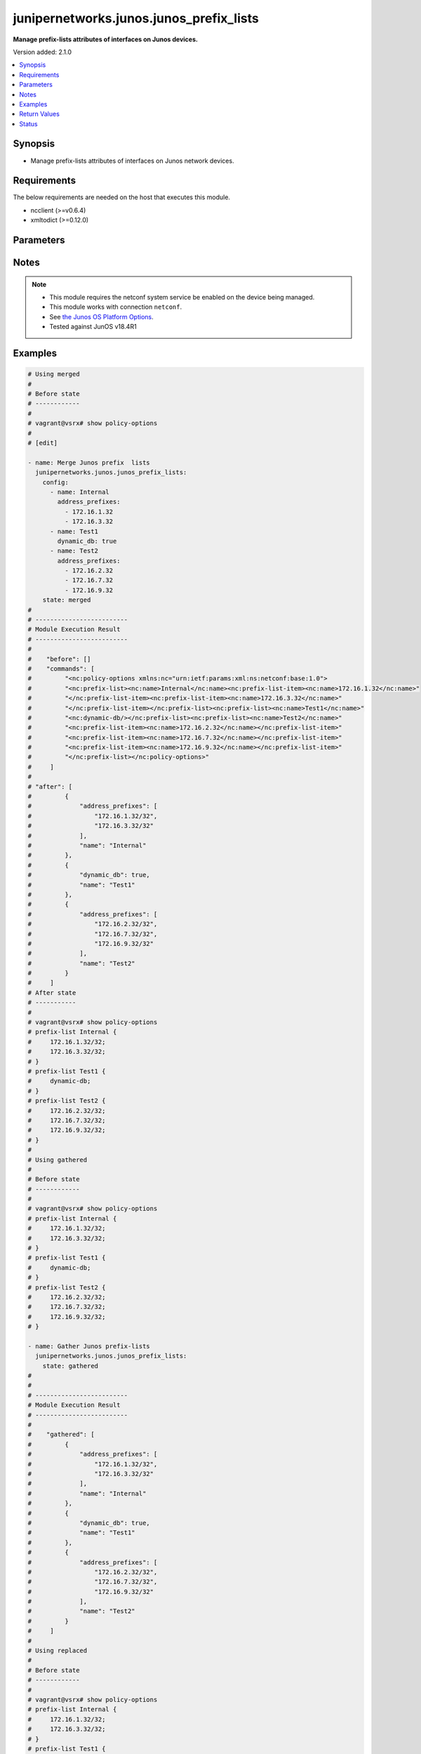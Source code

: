 .. _junipernetworks.junos.junos_prefix_lists_module:


****************************************
junipernetworks.junos.junos_prefix_lists
****************************************

**Manage prefix-lists attributes of interfaces on Junos devices.**


Version added: 2.1.0

.. contents::
   :local:
   :depth: 1


Synopsis
--------
- Manage prefix-lists attributes of interfaces on Junos network devices.



Requirements
------------
The below requirements are needed on the host that executes this module.

- ncclient (>=v0.6.4)
- xmltodict (>=0.12.0)


Parameters
----------

.. raw:: html

    <table  border=0 cellpadding=0 class="documentation-table">
        <tr>
            <th colspan="2">Parameter</th>
            <th>Choices/<font color="blue">Defaults</font></th>
            <th width="100%">Comments</th>
        </tr>
            <tr>
                <td colspan="2">
                    <div class="ansibleOptionAnchor" id="parameter-"></div>
                    <b>config</b>
                    <a class="ansibleOptionLink" href="#parameter-" title="Permalink to this option"></a>
                    <div style="font-size: small">
                        <span style="color: purple">list</span>
                         / <span style="color: purple">elements=dictionary</span>
                    </div>
                </td>
                <td>
                </td>
                <td>
                        <div>The provided link BGP address family dictionary.</div>
                </td>
            </tr>
                                <tr>
                    <td class="elbow-placeholder"></td>
                <td colspan="1">
                    <div class="ansibleOptionAnchor" id="parameter-"></div>
                    <b>address_prefixes</b>
                    <a class="ansibleOptionLink" href="#parameter-" title="Permalink to this option"></a>
                    <div style="font-size: small">
                        <span style="color: purple">list</span>
                         / <span style="color: purple">elements=string</span>
                    </div>
                </td>
                <td>
                </td>
                <td>
                        <div>Specify address prefixes.</div>
                </td>
            </tr>
            <tr>
                    <td class="elbow-placeholder"></td>
                <td colspan="1">
                    <div class="ansibleOptionAnchor" id="parameter-"></div>
                    <b>dynamic_db</b>
                    <a class="ansibleOptionLink" href="#parameter-" title="Permalink to this option"></a>
                    <div style="font-size: small">
                        <span style="color: purple">boolean</span>
                    </div>
                </td>
                <td>
                        <ul style="margin: 0; padding: 0"><b>Choices:</b>
                                    <li>no</li>
                                    <li>yes</li>
                        </ul>
                </td>
                <td>
                        <div>Enable object to exist in dynamic DB.</div>
                </td>
            </tr>
            <tr>
                    <td class="elbow-placeholder"></td>
                <td colspan="1">
                    <div class="ansibleOptionAnchor" id="parameter-"></div>
                    <b>name</b>
                    <a class="ansibleOptionLink" href="#parameter-" title="Permalink to this option"></a>
                    <div style="font-size: small">
                        <span style="color: purple">string</span>
                         / <span style="color: red">required</span>
                    </div>
                </td>
                <td>
                </td>
                <td>
                        <div>Specify the name of the prefix-list.</div>
                </td>
            </tr>

            <tr>
                <td colspan="2">
                    <div class="ansibleOptionAnchor" id="parameter-"></div>
                    <b>running_config</b>
                    <a class="ansibleOptionLink" href="#parameter-" title="Permalink to this option"></a>
                    <div style="font-size: small">
                        <span style="color: purple">string</span>
                    </div>
                </td>
                <td>
                </td>
                <td>
                        <div>This option is used only with state <em>parsed</em>.</div>
                        <div>The value of this option should be the output received from the Junos device by executing the command <b>show policy-options</b>.</div>
                        <div>The state <em>parsed</em> reads the configuration from <code>running_config</code> option and transforms it into Ansible structured data as per the resource module&#x27;s argspec and the value is then returned in the <em>parsed</em> key within the result</div>
                </td>
            </tr>
            <tr>
                <td colspan="2">
                    <div class="ansibleOptionAnchor" id="parameter-"></div>
                    <b>state</b>
                    <a class="ansibleOptionLink" href="#parameter-" title="Permalink to this option"></a>
                    <div style="font-size: small">
                        <span style="color: purple">string</span>
                    </div>
                </td>
                <td>
                        <ul style="margin: 0; padding: 0"><b>Choices:</b>
                                    <li><div style="color: blue"><b>merged</b>&nbsp;&larr;</div></li>
                                    <li>replaced</li>
                                    <li>overridden</li>
                                    <li>deleted</li>
                                    <li>parsed</li>
                                    <li>gathered</li>
                                    <li>rendered</li>
                        </ul>
                </td>
                <td>
                        <div>The state the configuration should be left in.</div>
                </td>
            </tr>
    </table>
    <br/>


Notes
-----

.. note::
   - This module requires the netconf system service be enabled on the device being managed.
   - This module works with connection ``netconf``.
   - See `the Junos OS Platform Options <https://docs.ansible.com/ansible/latest/network/user_guide/platform_junos.html>`_.
   - Tested against JunOS v18.4R1



Examples
--------

.. code-block:: yaml

    # Using merged
    #
    # Before state
    # ------------
    #
    # vagrant@vsrx# show policy-options
    #
    # [edit]

    - name: Merge Junos prefix  lists
      junipernetworks.junos.junos_prefix_lists:
        config:
          - name: Internal
            address_prefixes:
              - 172.16.1.32
              - 172.16.3.32
          - name: Test1
            dynamic_db: true
          - name: Test2
            address_prefixes:
              - 172.16.2.32
              - 172.16.7.32
              - 172.16.9.32
        state: merged
    #
    # -------------------------
    # Module Execution Result
    # -------------------------
    #
    #    "before": []
    #    "commands": [
    #         "<nc:policy-options xmlns:nc="urn:ietf:params:xml:ns:netconf:base:1.0">
    #         "<nc:prefix-list><nc:name>Internal</nc:name><nc:prefix-list-item><nc:name>172.16.1.32</nc:name>"
    #         "</nc:prefix-list-item><nc:prefix-list-item><nc:name>172.16.3.32</nc:name>"
    #         "</nc:prefix-list-item></nc:prefix-list><nc:prefix-list><nc:name>Test1</nc:name>"
    #         "<nc:dynamic-db/></nc:prefix-list><nc:prefix-list><nc:name>Test2</nc:name>"
    #         "<nc:prefix-list-item><nc:name>172.16.2.32</nc:name></nc:prefix-list-item>"
    #         "<nc:prefix-list-item><nc:name>172.16.7.32</nc:name></nc:prefix-list-item>"
    #         "<nc:prefix-list-item><nc:name>172.16.9.32</nc:name></nc:prefix-list-item>"
    #         "</nc:prefix-list></nc:policy-options>"
    #     ]
    #
    # "after": [
    #         {
    #             "address_prefixes": [
    #                 "172.16.1.32/32",
    #                 "172.16.3.32/32"
    #             ],
    #             "name": "Internal"
    #         },
    #         {
    #             "dynamic_db": true,
    #             "name": "Test1"
    #         },
    #         {
    #             "address_prefixes": [
    #                 "172.16.2.32/32",
    #                 "172.16.7.32/32",
    #                 "172.16.9.32/32"
    #             ],
    #             "name": "Test2"
    #         }
    #     ]
    # After state
    # -----------
    #
    # vagrant@vsrx# show policy-options
    # prefix-list Internal {
    #     172.16.1.32/32;
    #     172.16.3.32/32;
    # }
    # prefix-list Test1 {
    #     dynamic-db;
    # }
    # prefix-list Test2 {
    #     172.16.2.32/32;
    #     172.16.7.32/32;
    #     172.16.9.32/32;
    # }
    #
    # Using gathered
    #
    # Before state
    # ------------
    #
    # vagrant@vsrx# show policy-options
    # prefix-list Internal {
    #     172.16.1.32/32;
    #     172.16.3.32/32;
    # }
    # prefix-list Test1 {
    #     dynamic-db;
    # }
    # prefix-list Test2 {
    #     172.16.2.32/32;
    #     172.16.7.32/32;
    #     172.16.9.32/32;
    # }

    - name: Gather Junos prefix-lists
      junipernetworks.junos.junos_prefix_lists:
        state: gathered
    #
    #
    # -------------------------
    # Module Execution Result
    # -------------------------
    #
    #    "gathered": [
    #         {
    #             "address_prefixes": [
    #                 "172.16.1.32/32",
    #                 "172.16.3.32/32"
    #             ],
    #             "name": "Internal"
    #         },
    #         {
    #             "dynamic_db": true,
    #             "name": "Test1"
    #         },
    #         {
    #             "address_prefixes": [
    #                 "172.16.2.32/32",
    #                 "172.16.7.32/32",
    #                 "172.16.9.32/32"
    #             ],
    #             "name": "Test2"
    #         }
    #     ]
    #
    # Using replaced
    #
    # Before state
    # ------------
    #
    # vagrant@vsrx# show policy-options
    # prefix-list Internal {
    #     172.16.1.32/32;
    #     172.16.3.32/32;
    # }
    # prefix-list Test1 {
    #     dynamic-db;
    # }
    # prefix-list Test2 {
    #     172.16.2.32/32;
    #     172.16.7.32/32;
    #     172.16.9.32/32;
    # }
    - name: Replace existing Junos prefix-lists configuration with provided config
      junipernetworks.junos.junos_prefix_lists:
       config:
         - name: Test2
           address_prefixes:
             - 172.16.4.32
             - 172.16.8.32
             - 172.16.9.32"
       state: replaced
    # -------------------------
    # Module Execution Result
    # -------------------------
    #
    #    "before": [
    #         {
    #             "address_prefixes": [
    #                 "172.16.1.32/32",
    #                 "172.16.3.32/32"
    #             ],
    #             "name": "Internal"
    #         },
    #         {
    #             "dynamic_db": true,
    #             "name": "Test1"
    #         },
    #         {
    #             "address_prefixes": [
    #                 "172.16.2.32/32",
    #                 "172.16.7.32/32",
    #                 "172.16.9.32/32"
    #             ],
    #             "name": "Test2"
    #         }
    #     ]
    #    "commands": [
    #         "<nc:policy-options xmlns:nc="urn:ietf:params:xml:ns:netconf:base:1.0">
    #         "<nc:prefix-list delete="delete"><nc:name>Test2</nc:name></nc:prefix-list>"
    #         "<nc:prefix-list><nc:name>Test2</nc:name><nc:prefix-list-item><nc:name>172.16.4.32</nc:name>"
    #         "</nc:prefix-list-item><nc:prefix-list-item><nc:name>172.16.8.32</nc:name>"
    #         "</nc:prefix-list-item><nc:prefix-list-item><nc:name>172.16.9.32</nc:name>"
    #         "</nc:prefix-list-item></nc:prefix-list></nc:policy-options>"
    #     ]
    #
    # "after": [
    #         {
    #             "address_prefixes": [
    #                 "172.16.1.32/32",
    #                 "172.16.3.32/32"
    #             ],
    #             "name": "Internal"
    #         },
    #         {
    #             "dynamic_db": true,
    #             "name": "Test1"
    #         },
    #         {
    #             "address_prefixes": [
    #                 "172.16.4.32/32",
    #                 "172.16.8.32/32",
    #                 "172.16.9.32/32"
    #             ],
    #             "name": "Test2"
    #         }
    #     ]
    # After state
    # -----------
    #
    # vagrant@vsrx# show policy-options
    # prefix-list Internal {
    #     172.16.1.32/32;
    #     172.16.3.32/32;
    # }
    # prefix-list Test1 {
    #     dynamic-db;
    # }
    # prefix-list Test2 {
    #     172.16.4.32/32;
    #     172.16.8.32/32;
    #     172.16.9.32/32;
    # }
    # Using overridden
    #
    # Before state
    # ------------
    #
    # vagrant@vsrx# show policy-options
    # prefix-list Internal {
    #     172.16.1.32/32;
    #     172.16.3.32/32;
    # }
    # prefix-list Test1 {
    #     dynamic-db;
    # }
    # prefix-list Test2 {
    #     172.16.4.32/32;
    #     172.16.8.32/32;
    #     172.16.9.32/32;
    # }
    - name: Override Junos prefix-lists configuration with provided configuration
      junipernetworks.junos.junos_prefix_lists:
       config:
         - name: Test2
           address_prefixes:
             - 172.16.4.32/28
             - 172.16.8.32/28
             - 172.16.9.32/28
       state: overridden

    # -------------------------
    # Module Execution Result
    # -------------------------
    #
    #    "before": [
    #         {
    #             "address_prefixes": [
    #                 "172.16.1.32/32",
    #                 "172.16.3.32/32"
    #             ],
    #             "name": "Internal"
    #         },
    #         {
    #             "dynamic_db": true,
    #             "name": "Test1"
    #         },
    #         {
    #             "address_prefixes": [
    #                 "172.16.4.32/32",
    #                 "172.16.8.32/32",
    #                 "172.16.9.32/32"
    #             ],
    #             "name": "Test2"
    #         }
    #     ]
    #    "commands": [
    #         "<nc:policy-options xmlns:nc="urn:ietf:params:xml:ns:netconf:base:1.0">
    #         "<nc:prefix-list delete="delete"><nc:name>Internal</nc:name>"
    #         "</nc:prefix-list><nc:prefix-list delete="delete"><nc:name>Test1</nc:name>"
    #         "</nc:prefix-list><nc:prefix-list delete="delete"><nc:name>Test2</nc:name>"
    #         "</nc:prefix-list><nc:prefix-list><nc:name>Test2</nc:name><nc:prefix-list-item>"
    #         "<nc:name>172.16.4.32/28</nc:name></nc:prefix-list-item><nc:prefix-list-item>"
    #         "<nc:name>172.16.8.32/28</nc:name></nc:prefix-list-item><nc:prefix-list-item>"
    #         "<nc:name>172.16.9.32/28</nc:name></nc:prefix-list-item></nc:prefix-list></nc:policy-options>"
    #     ]
    #
    # "after": [
    #         {
    #             "address_prefixes": [
    #                 "172.16.4.32/28",
    #                 "172.16.8.32/28",
    #                 "172.16.9.32/28"
    #             ],
    #             "name": "Test2"
    #         }
    #     ]
    # After state
    # -----------
    #
    # vagrant@vsrx# show policy-options
    # prefix-list Test2 {
    #     172.16.4.32/28;
    #     172.16.8.32/28;
    #     172.16.9.32/28;
    # }
    # Using deleted
    #
    # Before state
    # ------------
    #
    # vagrant@vsrx# show policy-options
    # prefix-list Internal {
    #     172.16.1.32/32;
    #     172.16.3.32/32;
    # }
    # prefix-list Test1 {
    #     dynamic-db;
    # }
    # prefix-list Test2 {
    #     172.16.2.32/32;
    #     172.16.7.32/32;
    #     172.16.9.32/32;
    # }

    - name: Delete provided prefix-lists
      junipernetworks.junos.junos_prefix_lists:
       config:
         - name: "Test1"
         - name: "Test2"
       state: deleted
    # ------------------------
    # Module Execution Results
    # ------------------------
    #
    #    "before": [
    #         {
    #             "address_prefixes": [
    #                 "172.16.1.32/32",
    #                 "172.16.3.32/32"
    #             ],
    #             "name": "Internal"
    #         },
    #         {
    #             "dynamic_db": true,
    #             "name": "Test1"
    #         },
    #         {
    #             "address_prefixes": [
    #                 "172.16.2.32/32",
    #                 "172.16.7.32/32",
    #                 "172.16.9.32/32"
    #             ],
    #             "name": "Test2"
    #         }
    #     ]
    #    "commands": [
    #         "<nc:policy-options xmlns:nc="urn:ietf:params:xml:ns:netconf:base:1.0">
    #         "<nc:prefix-list delete="delete"><nc:name>Test1</nc:name></nc:prefix-list>"
    #         "<nc:prefix-list delete="delete"><nc:name>Test2</nc:name></nc:prefix-list></nc:policy-options>"
    #     ]
    #
    # "after": [
    #         {
    #             "address_prefixes": [
    #                 "172.16.1.32/32",
    #                 "172.16.3.32/32"
    #             ],
    #             "name": "Internal"
    #         }
    #     ]
    # After state
    # -----------
    #
    # vagrant@vsrx# show policy-options
    # prefix-list Internal {
    #     172.16.1.32/32;
    #     172.16.3.32/32;
    # }
    #
    # Using deleted without specifying config
    #
    # Before state
    # ------------
    #
    # vagrant@vsrx# show policy-options
    # prefix-list Internal {
    #     172.16.1.32/32;
    #     172.16.3.32/32;
    # }
    # prefix-list Test1 {
    #     dynamic-db;
    # }
    # prefix-list Test2 {
    #     172.16.2.32/32;
    #     172.16.7.32/32;
    #     172.16.9.32/32;
    # }

    - name: Delete complete Junos prefix-lists configuration
      junipernetworks.junos.junos_prefix_lists:
       state: deleted

    # ------------------------
    # Module Execution Results
    # ------------------------
    #
    #    "before": [
    #         {
    #             "address_prefixes": [
    #                 "172.16.1.32/32",
    #                 "172.16.3.32/32"
    #             ],
    #             "name": "Internal"
    #         },
    #         {
    #             "dynamic_db": true,
    #             "name": "Test1"
    #         },
    #         {
    #             "address_prefixes": [
    #                 "172.16.2.32/32",
    #                 "172.16.7.32/32",
    #                 "172.16.9.32/32"
    #             ],
    #             "name": "Test2"
    #         }
    #     ]
    #    "commands": ["<nc:policy-options xmlns:nc="urn:ietf:params:xml:ns:netconf:base:1.0">
    #                 "<nc:prefix-list delete="delete"/></nc:policy-options>"
    #                ]
    #
    # "after": []
    # After state
    # -----------
    #
    # vagrant@vsrx# show policy-options
    #
    # [edit]

    #
    # Using parsed
    # parsed.cfg
    # ------------
    # <?xml version="1.0" encoding="UTF-8"?>
    # <rpc-reply message-id="urn:uuid:0cadb4e8-5bba-47f4-986e-72906227007f">
    #     <configuration changed-seconds="1590139550" changed-localtime="2020-05-22 09:25:50 UTC">
    #         <version>18.4R1-S2.4</version>
    #         <policy-options>
    #         <prefix-list>
    #             <name>64510</name>
    #         </prefix-list>
    #         <prefix-list>
    #             <name>64500</name>
    #             <dynamic-db/>
    #             <prefix-list-item>
    #                 <name>172.16.1.16/28</name>
    #             </prefix-list-item>
    #             <prefix-list-item>
    #                 <name>172.16.1.32/28</name>
    #             </prefix-list-item>
    #         </prefix-list>
    #     </policy-options>
    #     </configuration>
    # </rpc-reply>
    - name: Parse running prefix-lists configuration
      junipernetworks.junos.junos_prefix_lists:
        running_config: "{{ lookup('file', './parsed.cfg') }}"
        state: parsed
    #
    #
    # -------------------------
    # Module Execution Result
    # -------------------------
    #
    #
    # "parsed":  [
    #         {
    #             "name": "64510"
    #         },
    #         {
    #             "address_prefixes": [
    #                 "172.16.1.16/28",
    #                 "172.16.1.32/28"
    #             ],
    #             "dynamic_db": true,
    #             "name": "64500"
    #         }
    #     ]
    #
    #
    # Using rendered
    #
    - name: Render the xml for provided  configuration
      junipernetworks.junos.junos_prefix_lists:
        config:
          - name: Internal
            address_prefixes:
              - 172.16.1.32
              - 172.16.3.32
          - name: Test1
            dynamic_db: true
          - name: Test2
            address_prefixes:
              - 172.16.2.32
              - 172.16.7.32
              - 172.16.9.32
        state: rendered
    #
    #
    # -------------------------
    # Module Execution Result
    # -------------------------
    #
    #
    # "rendered": "<nc:policy-options xmlns:nc="urn:ietf:params:xml:ns:netconf:base:1.0">
    #             "<nc:prefix-list><nc:name>Internal</nc:name><nc:prefix-list-item><nc:name>172.16.1.32</nc:name>"
    #             "</nc:prefix-list-item><nc:prefix-list-item><nc:name>172.16.3.32</nc:name></nc:prefix-list-item>"
    #             "</nc:prefix-list><nc:prefix-list><nc:name>Test1</nc:name><nc:dynamic-db/></nc:prefix-list>"
    #             "<nc:prefix-list><nc:name>Test2</nc:name><nc:prefix-list-item><nc:name>172.16.2.32</nc:name>"
    #             "</nc:prefix-list-item><nc:prefix-list-item><nc:name>172.16.7.32</nc:name></nc:prefix-list-item>"
    #             "<nc:prefix-list-item><nc:name>172.16.9.32</nc:name></nc:prefix-list-item>"
    #             "</nc:prefix-list></nc:policy-options>"



Return Values
-------------
Common return values are documented `here <https://docs.ansible.com/ansible/latest/reference_appendices/common_return_values.html#common-return-values>`_, the following are the fields unique to this module:

.. raw:: html

    <table border=0 cellpadding=0 class="documentation-table">
        <tr>
            <th colspan="1">Key</th>
            <th>Returned</th>
            <th width="100%">Description</th>
        </tr>
            <tr>
                <td colspan="1">
                    <div class="ansibleOptionAnchor" id="return-"></div>
                    <b>after</b>
                    <a class="ansibleOptionLink" href="#return-" title="Permalink to this return value"></a>
                    <div style="font-size: small">
                      <span style="color: purple">list</span>
                    </div>
                </td>
                <td>when changed</td>
                <td>
                            <div>The resulting configuration model invocation.</div>
                    <br/>
                        <div style="font-size: smaller"><b>Sample:</b></div>
                        <div style="font-size: smaller; color: blue; word-wrap: break-word; word-break: break-all;">The configuration returned will always be in the same format
     of the parameters above.</div>
                </td>
            </tr>
            <tr>
                <td colspan="1">
                    <div class="ansibleOptionAnchor" id="return-"></div>
                    <b>before</b>
                    <a class="ansibleOptionLink" href="#return-" title="Permalink to this return value"></a>
                    <div style="font-size: small">
                      <span style="color: purple">list</span>
                    </div>
                </td>
                <td>always</td>
                <td>
                            <div>The configuration prior to the model invocation.</div>
                    <br/>
                        <div style="font-size: smaller"><b>Sample:</b></div>
                        <div style="font-size: smaller; color: blue; word-wrap: break-word; word-break: break-all;">The configuration returned will always be in the same format
     of the parameters above.</div>
                </td>
            </tr>
            <tr>
                <td colspan="1">
                    <div class="ansibleOptionAnchor" id="return-"></div>
                    <b>commands</b>
                    <a class="ansibleOptionLink" href="#return-" title="Permalink to this return value"></a>
                    <div style="font-size: small">
                      <span style="color: purple">list</span>
                    </div>
                </td>
                <td>always</td>
                <td>
                            <div>The set of commands pushed to the remote device.</div>
                    <br/>
                        <div style="font-size: smaller"><b>Sample:</b></div>
                        <div style="font-size: smaller; color: blue; word-wrap: break-word; word-break: break-all;">[&#x27;&lt;nc:policy-options xmlns:nc=&quot;urn:ietf:params:xml:ns:netconf:base:1.0&quot;&gt; &quot;&lt;nc:prefix-list delete=&quot;delete&quot;/&gt;&lt;/nc:policy-options&gt;&quot;&#x27;, &#x27;xml 2&#x27;, &#x27;command 3&#x27;]</div>
                </td>
            </tr>
    </table>
    <br/><br/>


Status
------


Authors
~~~~~~~

- Rohit Thakur (@rohitthakur2590)
